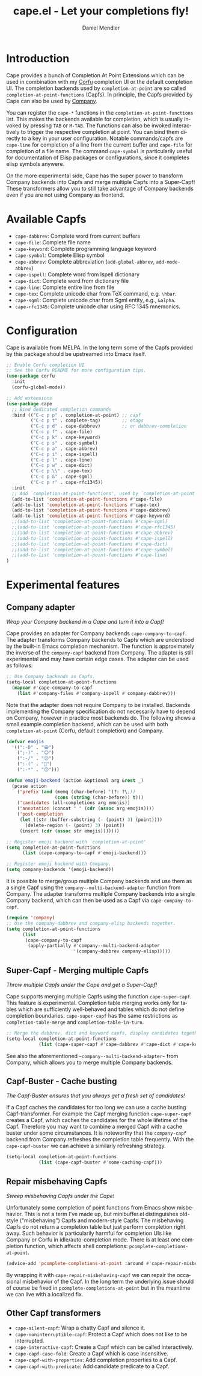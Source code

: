 #+title: cape.el - Let your completions fly!
#+author: Daniel Mendler
#+language: en
#+export_file_name: cape.texi
#+texinfo_dir_category: Emacs
#+texinfo_dir_title: Cape: (cape).
#+texinfo_dir_desc: Completion At Point Extensions

#+html: <a href="https://www.gnu.org/software/emacs/"><img alt="GNU Emacs" src="https://github.com/minad/corfu/blob/screenshots/emacs.svg?raw=true"/></a>
#+html: <a href="https://melpa.org/#/cape"><img alt="MELPA" src="https://melpa.org/packages/cape-badge.svg"/></a>
#+html: <a href="https://stable.melpa.org/#/cape"><img alt="MELPA Stable" src="https://stable.melpa.org/packages/cape-badge.svg"/></a>
#+html: <img src="https://upload.wikimedia.org/wikipedia/en/3/35/Supermanflying.png" align="right">

* Introduction

Cape provides a bunch of Completion At Point Extensions which can be used in
combination with my [[https://github.com/minad/corfu][Corfu]] completion UI or the default completion UI. The
completion backends used by ~completion-at-point~ are so called
~completion-at-point-functions~ (Capfs). In principle, the Capfs provided by Cape
can also be used by [[https://github.com/company-mode/company-mode][Company]].

You can register the ~cape-*~ functions in the ~completion-at-point-functions~ list.
This makes the backends available for completion, which is usually invoked by
pressing ~TAB~ or ~M-TAB~. The functions can also be invoked interactively to
trigger the respective completion at point. You can bind them directly to a key
in your user configuration. Notable commands/capfs are ~cape-line~ for completion
of a line from the current buffer and ~cape-file~ for completion of a file name.
The command ~cape-symbol~ is particularily useful for documentation of Elisp
packages or configurations, since it completes elisp symbols anywere.

On the more experimental side, Cape has the super power to transform Company
backends into Capfs and merge multiple Capfs into a Super-Capf! These
transformers allow you to still take advantage of Company backends even if you
are not using Company as frontend.

* Available Capfs

+ ~cape-dabbrev~: Complete word from current buffers
+ ~cape-file~: Complete file name
+ ~cape-keyword~: Complete programming language keyword
+ ~cape-symbol~: Complete Elisp symbol
+ ~cape-abbrev~: Complete abbreviation (~add-global-abbrev~, ~add-mode-abbrev~)
+ ~cape-ispell~: Complete word from Ispell dictionary
+ ~cape-dict~: Complete word from dictionary file
+ ~cape-line~: Complete entire line from file
+ ~cape-tex~: Complete unicode char from TeX command, e.g. ~\hbar~.
+ ~cape-sgml~: Complete unicode char from Sgml entity, e.g., ~&alpha~.
+ ~cape-rfc1345~: Complete unicode char using RFC 1345 mnemonics.

* Configuration

Cape is available from MELPA. In the long term some of the Capfs provided by
this package should be upstreamed into Emacs itself.

#+begin_src emacs-lisp
  ;; Enable Corfu completion UI
  ;; See the Corfu README for more configuration tips.
  (use-package corfu
    :init
    (corfu-global-mode))

  ;; Add extensions
  (use-package cape
    ;; Bind dedicated completion commands
    :bind (("C-c p p" . completion-at-point) ;; capf
           ("C-c p t" . complete-tag)        ;; etags
           ("C-c p d" . cape-dabbrev)        ;; or dabbrev-completion
           ("C-c p f" . cape-file)
           ("C-c p k" . cape-keyword)
           ("C-c p s" . cape-symbol)
           ("C-c p a" . cape-abbrev)
           ("C-c p i" . cape-ispell)
           ("C-c p l" . cape-line)
           ("C-c p w" . cape-dict)
           ("C-c p \\" . cape-tex)
           ("C-c p &" . cape-sgml)
           ("C-c p r" . cape-rfc1345))
    :init
    ;; Add `completion-at-point-functions', used by `completion-at-point'.
    (add-to-list 'completion-at-point-functions #'cape-file)
    (add-to-list 'completion-at-point-functions #'cape-tex)
    (add-to-list 'completion-at-point-functions #'cape-dabbrev)
    (add-to-list 'completion-at-point-functions #'cape-keyword)
    ;;(add-to-list 'completion-at-point-functions #'cape-sgml)
    ;;(add-to-list 'completion-at-point-functions #'cape-rfc1345)
    ;;(add-to-list 'completion-at-point-functions #'cape-abbrev)
    ;;(add-to-list 'completion-at-point-functions #'cape-ispell)
    ;;(add-to-list 'completion-at-point-functions #'cape-dict)
    ;;(add-to-list 'completion-at-point-functions #'cape-symbol)
    ;;(add-to-list 'completion-at-point-functions #'cape-line)
  )
#+end_src

* Experimental features

** Company adapter

/Wrap your Company backend in a Cape and turn it into a Capf!/

Cape provides an adapter for Company backends ~cape-company-to-capf~. The adapter
transforms Company backends to Capfs which are understood by the built-in Emacs
completion mechanism. The function is approximately the inverse of the
~company-capf~ backend from Company. The adapter is still experimental and may
have certain edge cases. The adapter can be used as follows:

#+begin_src emacs-lisp
  ;; Use Company backends as Capfs.
  (setq-local completion-at-point-functions
    (mapcar #'cape-company-to-capf
      (list #'company-files #'company-ispell #'company-dabbrev)))
#+end_src

Note that the adapter does not require Company to be installed. Backends
implementing the Company specification do not necessarily have to depend on
Company, however in practice most backends do. The following shows a small
example completion backend, which can be used with both ~completion-at-point~
(Corfu, default completion) and Company.

#+begin_src emacs-lisp
  (defvar emojis
    '((":-D" . "😀")
      (";-)" . "😉")
      (":-/" . "😕")
      (":-(" . "🙁")
      (":-*" . "😙")))

  (defun emoji-backend (action &optional arg &rest _)
    (pcase action
      ('prefix (and (memq (char-before) '(?: ?\;))
                    (cons (string (char-before)) t)))
      ('candidates (all-completions arg emojis))
      ('annotation (concat " " (cdr (assoc arg emojis))))
      ('post-completion
       (let ((str (buffer-substring (- (point) 3) (point))))
         (delete-region (- (point) 3) (point))
       (insert (cdr (assoc str emojis)))))))

  ;; Register emoji backend with `completion-at-point'
  (setq completion-at-point-functions
        (list (cape-company-to-capf #'emoji-backend)))

  ;; Register emoji backend with Company.
  (setq company-backends '(emoji-backend))
#+end_src

It is possible to merge/group multiple Company backends and use them as a single
Capf using the ~company--multi-backend-adapter~ function from Company. The adapter
transforms multiple Company backends into a single Company backend, which can
then be used as a Capf via ~cape-company-to-capf~.

#+begin_src emacs-lisp
  (require 'company)
  ;; Use the company-dabbrev and company-elisp backends together.
  (setq completion-at-point-functions
        (list
         (cape-company-to-capf
          (apply-partially #'company--multi-backend-adapter
                           '(company-dabbrev company-elisp)))))
#+end_src

** Super-Capf - Merging multiple Capfs

/Throw multiple Capfs under the Cape and get a Super-Capf!/

Cape supports merging multiple Capfs using the function ~cape-super-capf~. This
feature is experimental. Completion table merging works only for tables which
are sufficiently well-behaved and tables which do not define completion
boundaries. ~cape-super-capf~ has the same restrictions as ~completion-table-merge~
and ~completion-table-in-turn~.

#+begin_src emacs-lisp
  ;; Merge the dabbrev, dict and keyword capfs, display candidates together.
  (setq-local completion-at-point-functions
              (list (cape-super-capf #'cape-dabbrev #'cape-dict #'cape-keyword)))
#+end_src

See also the aforementioned ~~company--multi-backend-adapter~~ from Company, which
allows you to merge multiple Company backends.

** Capf-Buster - Cache busting

/The Capf-Buster ensures that you always get a fresh set of candidates!/

If a Capf caches the candidates for too long we can use a cache busting
Capf-transformer. For example the Capf merging function ~cape-super-capf~ creates
a Capf, which caches the candidates for the whole lifetime of the Capf.
Therefore you may want to combine a merged Capf with a cache buster under some
circumstances. It is noteworthy that the ~company-capf~ backend from Company
refreshes the completion table frequently. With the ~cape-capf-buster~ we can
achieve a similarly refreshing strategy.

#+begin_src emacs-lisp
  (setq-local completion-at-point-functions
              (list (cape-capf-buster #'some-caching-capf)))
#+end_src

** Repair misbehaving Capfs

/Sweep misbehaving Capfs under the Cape!/

Unfortunately some completion of point functions from Emacs show misbehavior.
This is not a term I've made up, but minibuffer.el distinguishes old-style
("misbehaving") Capfs and modern-style Capfs. The misbehaving Capfs do not
return a completion table but just perform completion right away. Such behavior
is particularily harmful for completion UIs like Company or Corfu in
idle/auto-completion mode. There is at least one completion function, which
affects shell completions: ~pcomplete-completions-at-point~.

#+begin_src emacs-lisp
  (advice-add 'pcomplete-completions-at-point :around #'cape-repair-misbehaving-capf)
#+end_src

By wrapping it with ~cape-repair-misbehaving-capf~ we can repair the occasional
misbehavior of the Capf. In the long term the underlying issue should of course
be fixed in ~pcomplete-completions-at-point~ but in the meantime we can live with
a localized fix.

** Other Capf transformers

- ~cape-silent-capf~: Wrap a chatty Capf and silence it.
- ~cape-noninterruptible-capf~: Protect a Capf which does not like to be interrupted.
- ~cape-interactive-capf~: Create a Capf which can be called interactively.
- ~cape-capf-case-fold~: Create a Capf which is case insensitive.
- ~cape-capf-with-properties~: Add completion properties to a Capf.
- ~cape-capf-with-predicate~: Add candidate predicate to a Capf.
